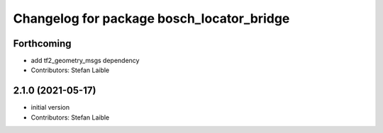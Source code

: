 ^^^^^^^^^^^^^^^^^^^^^^^^^^^^^^^^^^^^^^^^^^
Changelog for package bosch_locator_bridge
^^^^^^^^^^^^^^^^^^^^^^^^^^^^^^^^^^^^^^^^^^

Forthcoming
-----------
* add tf2_geometry_msgs dependency
* Contributors: Stefan Laible

2.1.0 (2021-05-17)
------------------
* initial version
* Contributors: Stefan Laible

